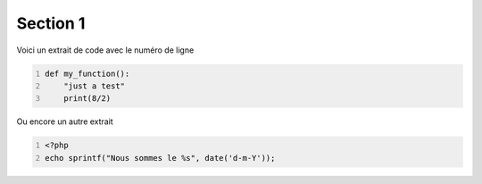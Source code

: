 =========
Section 1
=========


Voici un extrait de code avec le numéro de ligne

.. code:: python
   :number-lines:

   def my_function():
       "just a test"
       print(8/2)


Ou encore un autre extrait

.. code:: php
   :number-lines:

   <?php
   echo sprintf("Nous sommes le %s", date('d-m-Y'));